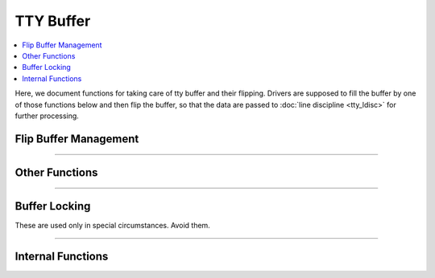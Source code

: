 .. SPDX-License-Identifier: GPL-2.0

==========
TTY Buffer
==========

.. contents:: :local:

Here, we document functions for taking care of tty buffer and their flipping.
Drivers are supposed to fill the buffer by one of those functions below and
then flip the buffer, so that the data are passed to :doc:`line discipline
<tty_ldisc>` for further processing.

Flip Buffer Management
======================

.. kernel-doc:: drivers/tty/tty_buffer.c
   :identifiers: tty_prepare_flip_string
           tty_flip_buffer_push tty_ldisc_receive_buf

.. kernel-doc:: include/linux/tty_flip.h
   :identifiers: tty_insert_flip_string_fixed_flag tty_insert_flip_string_flags
           tty_insert_flip_char

----

Other Functions
===============

.. kernel-doc:: drivers/tty/tty_buffer.c
   :identifiers: tty_buffer_space_avail tty_buffer_set_limit

----

Buffer Locking
==============

These are used only in special circumstances. Avoid them.

.. kernel-doc:: drivers/tty/tty_buffer.c
   :identifiers: tty_buffer_lock_exclusive tty_buffer_unlock_exclusive

----

Internal Functions
==================

.. kernel-doc:: drivers/tty/tty_buffer.c
   :internal:
